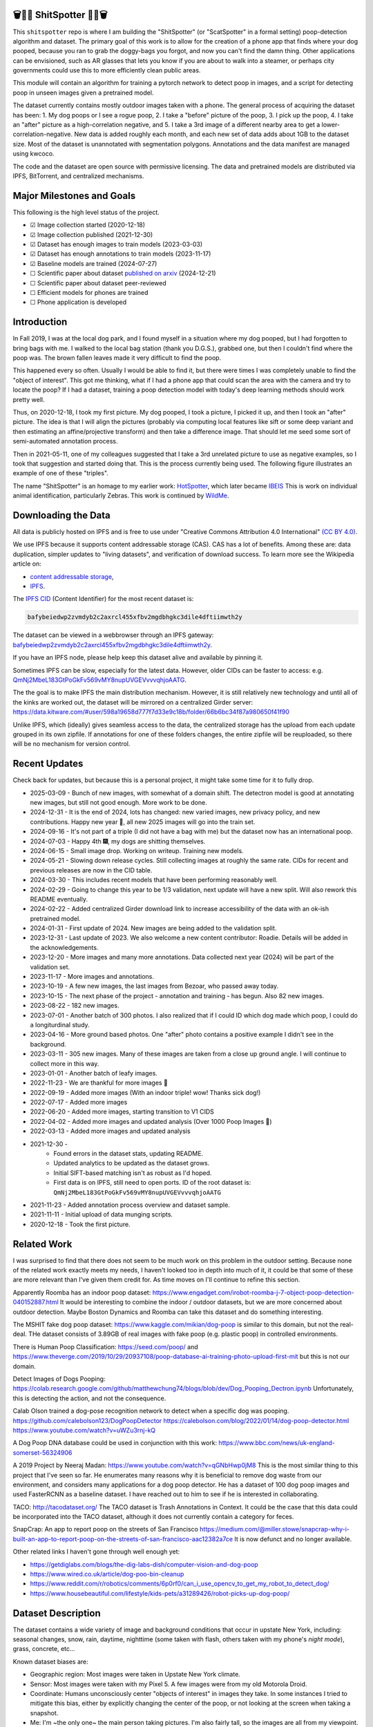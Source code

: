 🗑️📱💩 ShitSpotter 💩📱🗑️
=========================

.. 💩📱📷🤏🗑️🤌

.. .. |CircleCI| |Codecov| |Pypi| |Downloads| |ReadTheDocs|
.. .. +------------------+----------------------------------------------+
.. .. | Read the docs    | https://shitspotter.readthedocs.io           |
.. .. +------------------+----------------------------------------------+
.. .. | Github           | https://github.com/Erotemic/shitspotter      |
.. .. +------------------+----------------------------------------------+
.. .. | Pypi             | https://pypi.org/project/shitspotter         |
.. .. +------------------+----------------------------------------------+


This ``shitspotter`` repo is where I am building the "ShitSpotter" (or
"ScatSpotter" in a formal setting) poop-detection algorithm and dataset.  The
primary goal of this work is to allow for the creation of a phone app that
finds where your dog pooped, because you ran to grab the doggy-bags you forgot,
and now you can't find the damn thing.  Other applications can be envisioned,
such as AR glasses that lets you know if you are about to walk into a steamer,
or perhaps city governments could use this to more efficiently clean public
areas.

This module will contain an algorithm for training a pytorch network to detect poop in images, and a script
for detecting poop in unseen images given a pretrained model.

The dataset currently contains mostly outdoor images taken with a phone. The general process of acquiring the dataset has been:
1. My dog poops or I see a rogue poop,
2. I take a "before" picture of the poop,
3. I pick up the poop,
4. I take an "after" picture as a high-correlation negative, and
5. I take a 3rd image of a different nearby area to get a lower-correlation-negative.
New data is added roughly each month, and each new set of data adds about 1GB
to the dataset size.
Most of the dataset is unannotated with segmentation polygons.
Annotations and the data manifest are managed using kwcoco.

The code and the dataset are open source with permissive licensing.
The data and pretrained models are distributed via IPFS, BitTorrent, and
centralized mechanisms.


Major Milestones and Goals
==========================

This following is the high level status of the project.

- ☑ Image collection started (2020-12-18)
- ☑ Image collection published (2021-12-30)
- ☑ Dataset has enough images to train models (2023-03-03)
- ☑ Dataset has enough annotations to train models (2023-11-17)
- ☑ Baseline models are trained (2024-07-27)
- ☐ Scientific paper about dataset `published on arxiv <https://www.arxiv.org/abs/2412.16473>`_ (2024-12-21)
- ☐ Scientific paper about dataset peer-reviewed
- ☐ Efficient models for phones are trained
- ☐ Phone application is developed


Introduction
============

In Fall 2019, I was at the local dog park, and I found myself in a situation
where my dog pooped, but I had forgotten to bring bags with me. I walked to the
local bag station (thank you D.G.S.), grabbed one, but then I couldn't find where
the poop was. The brown fallen leaves made it very difficult to find the poop.

This happened every so often. Usually I would be able to find it, but there
were times I was completely unable to find the "object of interest". This got
me thinking, what if I had a phone app that could scan the area with the camera
and try to locate the poop? If I had a dataset, training a poop detection model
with today's deep learning methods should work pretty well.

Thus, on 2020-12-18, I took my first picture. My dog pooped, I took a picture,
I picked it up, and then I took an "after" picture. The idea is that I will
align the pictures (probably via computing local features like sift or some
deep variant and then estimating an affine/projective transform) and then take
a difference image. That should let me seed some sort of semi-automated
annotation process.

Then in 2021-05-11, one of my colleagues suggested that I take a 3rd unrelated
picture to use as negative examples, so I took that suggestion and started
doing that. This is the process currently being used. The following figure
illustrates an example of one of these "triples".

.. image:: https://i.imgur.com/NnEC8XZ.jpg


The name "ShitSpotter" is an homage to my earlier work: `HotSpotter <https://github.com/Erotemic/hotspotter>`_, which later became `IBEIS <https://github.com/Erotemic/ibeis>`_ This is work on individual animal identification, particularly Zebras. This work is continued by `WildMe <https://www.wildme.org/>`_.


Downloading the Data
====================

All data is publicly hosted on IPFS and is free to use under
"Creative Commons Attribution 4.0 International" `(CC BY 4.0) <https://creativecommons.org/licenses/by/4.0/deed.en>`_.

We use IPFS because it supports content addressable storage (CAS).  CAS has a
lot of benefits. Among these are: data duplication, simpler updates to "living
datasets", and verification of download success.  To learn more see the
Wikipedia article on:

* `content addressable storage <https://en.wikipedia.org/wiki/Content-addressable_storage>`_,
* `IPFS <https://en.wikipedia.org/wiki/InterPlanetary_File_System>`_.

The `IPFS CID <https://docs.ipfs.tech/concepts/content-addressing/>`_ (Content Identifier) for the most recent dataset is:

.. code::

    bafybeiedwp2zvmdyb2c2axrcl455xfbv2mgdbhgkc3dile4dftiimwth2y

The dataset can be viewed in a webbrowser through an IPFS gateway:
`bafybeiedwp2zvmdyb2c2axrcl455xfbv2mgdbhgkc3dile4dftiimwth2y <https://ipfs.io/ipfs/QmQonrckXZq37ZHDoRGN4xVBkqedvJRgYyzp2aBC5Ujpyp?redirectURL=bafybeiedwp2zvmdyb2c2axrcl455xfbv2mgdbhgkc3dile4dftiimwth2y&autoadapt=0&requiresorigin=0&web3domain=0&immediatecontinue=1&magiclibraryconfirmation=0>`_.

If you have an IPFS node, please help keep this dataset alive and available by pinning it.

Sometimes IPFS can be slow, especially for the latest data. However, older CIDs can be faster to access: e.g.
`QmNj2MbeL183GtPoGkFv569vMY8nupUVGEVvvvqhjoAATG <https://ipfs.io/ipfs/QmQonrckXZq37ZHDoRGN4xVBkqedvJRgYyzp2aBC5Ujpyp?redirectURL=QmNj2MbeL183GtPoGkFv569vMY8nupUVGEVvvvqhjoAATG&autoadapt=0&requiresorigin=0&web3domain=0&immediatecontinue=1&magiclibraryconfirmation=0>`_.


The the goal is to make IPFS the main distribution mechanism. However, it is
still relatively new technology and until all of the kinks are worked out, the
dataset will be mirrored on a centralized Girder server:
https://data.kitware.com/#user/598a19658d777f7d33e9c18b/folder/66b6bc34f87a980650f41f90

.. .. OLD and broken (its a dead link!): https://data.kitware.com/#user/598a19658d777f7d33e9c18b/folder/65d6c52fb40ab0fa6c57909b

Unlike IPFS, which (ideally) gives seamless access to the data, the centralized
storage has the upload from each update grouped in its own zipfile. If
annotations for one of these folders changes, the entire zipfile will be
reuploaded, so there will be no mechanism for version control.

Recent Updates
==============

Check back for updates, but because this is a personal project, it might take
some time for it to fully drop.

* 2025-03-09 - Bunch of new images, with somewhat of a domain shift. The detectron model is good at annotating new images, but still not good enough. More work to be done.
* 2024-12-31 - It is the end of 2024, lots has changed: new varied images, new privacy policy, and new contributions. Happy new year 🎊, all new 2025 images will go into the train set.
* 2024-09-16 - It's not part of a triple (I did not have a bag with me) but the dataset now has an international poop.
* 2024-07-03 - Happy 4th 🎆, my dogs are shitting themselves.
* 2024-06-15 - Small image drop. Working on writeup. Training new models.
* 2024-05-21 - Slowing down release cycles. Still collecting images at roughly the same rate. CIDs for recent and previous releases are now in the CID table.
* 2024-03-30 - This includes recent models that have been performing reasonably well.
* 2024-02-29 - Going to change this year to be 1/3 validation, next update will have a new split. Will also rework this README eventually.
* 2024-02-22 - Added centralized Girder download link to increase accessibility of the data with an ok-ish pretrained model.
* 2024-01-31 - First update of 2024. New images are being added to the validation split.
* 2023-12-31 - Last update of 2023. We also welcome a new content contributor: Roadie. Details will be added in the acknowledgements.
* 2023-12-20 - More images and many more annotations. Data collected next year (2024) will be part of the validation set.
* 2023-11-17 - More images and annotations.
* 2023-10-19 - A few new images, the last images from Bezoar, who passed away today.
* 2023-10-15 - The next phase of the project - annotation and training - has begun. Also 82 new images.
* 2023-08-22 - 182 new images.
* 2023-07-01 - Another batch of 300 photos. I also realized that if I could ID which dog made which poop, I could do a longiturdinal study.
* 2023-04-16 - More ground based photos. One "after" photo contains a positive example I didn't see in the background.
* 2023-03-11 - 305 new images. Many of these images are taken from a close up ground angle. I will continue to collect more in this way.
* 2023-01-01 - Another batch of leafy images.
* 2022-11-23 - We are thankful for more images 🦃
* 2022-09-19 - Added more images (With an indoor triple! wow! Thanks sick dog!)
* 2022-07-17 - Added more images
* 2022-06-20 - Added more images, starting transition to V1 CIDS
* 2022-04-02 - Added more images and updated analysis (Over 1000 Poop Images 🎉)
* 2022-03-13 - Added more images and updated analysis
* 2021-12-30 -
    - Found errors in the dataset stats, updating README.
    - Updated analytics to be updated as the dataset grows.
    - Initial SIFT-based matching isn't as robust as I'd hoped.
    - First data is on IPFS, still need to open ports. ID of the root dataset is: ``QmNj2MbeL183GtPoGkFv569vMY8nupUVGEVvvvqhjoAATG``
* 2021-11-23 - Added annotation process overview and dataset sample.
* 2021-11-11 - Initial upload of data munging scripts.
* 2020-12-18 - Took the first picture.

Related Work
============

I was surprised to find that there does not seem to be much work on this problem in the outdoor setting.
Because none of the related work exactly meets my needs, I haven't looked too in depth into much of it,
it could be that some of these are more relevant than I've given them credit for. As time moves on
I'll continue to refine this section.

Apparently Roomba has an indoor poop dataset: https://www.engadget.com/irobot-roomba-j-7-object-poop-detection-040152887.html It would be interesting to combine the indoor / outdoor datasets, but we are more concerned about outdoor detection. Maybe Boston Dynamics and Roomba can take this dataset and do something interesting.

The MSHIT fake dog poop dataset: https://www.kaggle.com/mikian/dog-poop is similar to this domain, but not the real-deal.
THe dataset consists of 3.89GB of real images with fake poop (e.g. plastic
poop) in controlled environments.

There is Human Poop Classification: https://seed.com/poop/ and https://www.theverge.com/2019/10/29/20937108/poop-database-ai-training-photo-upload-first-mit but this is not our domain.

Detect Images of Dogs Pooping: https://colab.research.google.com/github/matthewchung74/blogs/blob/dev/Dog_Pooping_Dectron.ipynb
Unfortunately, this is detecting the action, and not the consequence.

Calab Olson trained a dog-pose recognition network to detect when a specific dog was pooping.
https://github.com/calebolson123/DogPoopDetector
https://calebolson.com/blog/2022/01/14/dog-poop-detector.html
https://www.youtube.com/watch?v=uWZu3rnj-kQ

A Dog Poop DNA database could be used in conjunction with this work: https://www.bbc.com/news/uk-england-somerset-56324906

A 2019 Project by Neeraj Madan: https://www.youtube.com/watch?v=qGNbHwp0jM8
This is the most similar thing to this project that I've seen so far.
He enumerates many reasons why it is beneficial to remove dog waste from our
environment, and considers many applications for a dog poop detector. He has a
dataset of 100 dog poop images and used FasterRCNN as a baseline dataset.
I have reached out to him to see if he is interested in collaborating.

TACO: http://tacodataset.org/
The TACO dataset is Trash Annotations in Context. It could be the case that this data could be incorporated into the TACO dataset, although it does not currently contain a category for feces.

SnapCrap: An app to report poop on the streets of San Francisco
https://medium.com/@miller.stowe/snapcrap-why-i-built-an-app-to-report-poop-on-the-streets-of-san-francisco-aac12382a7ce
It is now defunct and no longer available.

Other related links I haven't gone through well enough yet:

* https://getdiglabs.com/blogs/the-dig-labs-dish/computer-vision-and-dog-poop
* https://www.wired.co.uk/article/dog-poo-bin-cleanup
* https://www.reddit.com/r/robotics/comments/6p0rf0/can_i_use_opencv_to_get_my_robot_to_detect_dog/
* https://www.housebeautiful.com/lifestyle/kids-pets/a31289426/robot-picks-up-dog-poop/



Dataset Description
===================

The dataset contains a wide variety of image and background conditions that occur in upstate New York, including: seasonal changes, snow, rain, daytime, nighttime (some taken with flash, others taken with my phone's *night mode*), grass, concrete, etc...

Known dataset biases are:

* Geographic region: Most images were taken in Upstate New York climate.
* Sensor: Most images were taken with my Pixel 5. A few images were from my old Motorola Droid.
* Coordinate: Humans unconsciously center "objects of interest" in images they take. In some instances I tried to mitigate this bias, either by explicitly changing the center of the poop, or not looking at the screen when taking a snapshot.
* Me: I'm ~the only one~ the main person taking pictures. I'm also fairly tall, so the images are all from my viewpoint. There are other "me" biases I may not be aware of.
* My Dogs: My two poop machines are fairly regular, and they have their own methods for times and places to make a dookie.
* Freshness: The shit I deal with is often fresh out of the oven. Although, I have picked up a decent number of abandoned stools from other dog owners in the area, some of these are quite old. And age of the sample does seem to have an impact on its appearance. New poops have a shine, while old ones are quite dull, and will start to break down.

The following scatterplot illustrates trends in the space / time distribution of the images.

.. .. image:: https://ipfs.io/ipfs/bafybeibnofjvl7amoiw6gx4hq5w3hfvl3iid2y45l4pipcqgl5nedpngzi/analysis/scat_scatterplot.png
.. image:: https://i.imgur.com/aPvRJ3q.png
.. .. image:: https://i.imgur.com/78EfIpl.png
.. .. image:: https://i.imgur.com/tL1rHPP.png
.. .. image:: https://imgur.com/DeUesAC.png
.. .. image:: https://imgur.com/q6XzSKa.png
.. .. image:: https://i.imgur.com/ne3AeC4.png


A spatial visualization of where the majority of images were taken is as follows:


.. .. image:: https://ipfs.io/ipfs/<HEAD>/analysis/maps/map_0000.png
.. image:: https://i.imgur.com/Guz019L.png

A visualization of the cumulative number of images collected over time is as follows:

.. .. image:: /analysis/images_over_time.png
.. image:: https://i.imgur.com/KkrKx7e.png
.. .. image:: https://i.imgur.com/lQCNvNn.png
.. .. image:: https://imgur.com/vrAzrfj.png
.. .. image:: https://imgur.com/C2X1NCt.png
.. .. image:: https://i.imgur.com/ppPXo6X.png


The following figure is a hand-picked sample of 9 images from the dataset. Each of these images has poop in it. In some cases it's easy to spot. In other cases, it can be quite difficult.

.. image:: https://i.imgur.com/QwFpxD1.jpg

Dataset Statistics:

* Most images only show a single poop, but other images have multiple.


### As of 2021-11-11

(The counts for this date are wrong)

* I've collected 1935 pictures with "616" before/after/(maybe negative) groups of images.
* There are roughly 394 paired-groups and 222 triple-groups. (Based only on counts, grouping has not happened yet).

### As of 2021-12-30

(These are more correct)

* As of 2021-12-30 I've collected 2088 pictures with "~728" before/after/(maybe negative) groups of images. (number of pairs is approximate, dataset not fully registered yet)
* There are roughly 394 paired-groups and 334 triple-groups. (Based only on counts, grouping has not happened yet).


### As of 2022-03-14

* As of 2021-12-30 I've collected 2471 pictures with "~954" before/after/(maybe negative) groups of images. (number of pairs is approximate, dataset not fully registered yet)
* There are roughly 394 paired-groups and 560 triple-groups. (Based only on counts, grouping has not happened yet, there are 658 groups where the before / after images have been reported as registered by the matching algorithm).


Further updates will be added to this table. The number of images is total
images (including after and negatives). The (estimated) number of groups is
equal to the number of images with poop in them. And number of registered
groups is the number of groups the before / after pair had a successful
registration via the SIFT+RANSAC algorithm.


+-------------+----------+---------------------+-----------------------+-----------------------+--------------------------------------------------------------+
| Date        | # Images | # Estimated Groups  | # Registered Groups   | # Annotated Images    | CID                                                          |
+=============+==========+=====================+=======================+=======================+==============================================================+
| 2021-11-11  | 1935     | ~616                | N/A                   | 0                     | -                                                            |
+-------------+----------+---------------------+-----------------------+-----------------------+--------------------------------------------------------------+
| 2021-12-30  | 2088     | ~728                | N/A                   | 0                     | QmNj2MbeL183GtPoGkFv569vMY8nupUVGEVvvvqhjoAATG               |
+-------------+----------+---------------------+-----------------------+-----------------------+--------------------------------------------------------------+
| 2022-03-14  | 2471     | ~954                | 658                   | 0                     | QmaSfRtzXDCiqyfmZuH6NEy2HBr7radiJNhmSjiETihoh6               |
+-------------+----------+---------------------+-----------------------+-----------------------+--------------------------------------------------------------+
| 2022-04-02  | 2614     | ~1002               | 697                   | 0                     | QmfStoay5rjeHMEDiyuGsreXNHsyiS5kVaexSM2fov216j               |
+-------------+----------+---------------------+-----------------------+-----------------------+--------------------------------------------------------------+
| 2022-04-16  | 2706     | ~1033               | 722                   | 0                     | -                                                            |
+-------------+----------+---------------------+-----------------------+-----------------------+--------------------------------------------------------------+
| 2022-06-20  | 2991     | ~1127               | 734?                  | 0                     | bafybeihltrtb4xncqvfbipdwnlxsrxmeb4df7xmoqpjatg7jxrl3lqqk6y  |
+-------------+----------+---------------------+-----------------------+-----------------------+--------------------------------------------------------------+
| 2022-07-17  | 3144     | ~1179               | 823                   | 0                     | bafybeihi7v7sgnxb2y57ie2dr7oobigsn5fqiwxwq56sdpmzo5on7a2xwe  |
+-------------+----------+---------------------+-----------------------+-----------------------+--------------------------------------------------------------+
| 2022-09-19  | 3423     | ~1272               | 892                   | 0                     | bafybeiedk6bu2qpl4snlu3jmtri4b2sf476tgj5kdg2ztxtm7bd6ftzqyy  |
+-------------+----------+---------------------+-----------------------+-----------------------+--------------------------------------------------------------+
| 2022-11-23  | 3667     | ~1353               | 959                   | 0                     | bafybeibnofjvl7amoiw6gx4hq5w3hfvl3iid2y45l4pipcqgl5nedpngzi  |
+-------------+----------+---------------------+-----------------------+-----------------------+--------------------------------------------------------------+
| 2023-01-01  | 3800     | ~1397               | 998                   | 0                     | bafybeihicisq66veupabzpq7gutxd2sikfe43jvtirield4wlnznpanj24  |
+-------------+----------+---------------------+-----------------------+-----------------------+--------------------------------------------------------------+
| 2023-03-03  | 4105     | ~1498               | 1068                  | 0                     | bafybeicjvjt2abdj7e5mpwq27itxi2u6lzcegl5dgw6nqe22363vmdsnru  |
+-------------+----------+---------------------+-----------------------+-----------------------+--------------------------------------------------------------+
| 2023-04-16  | 4286     | ~1559               | 1094                  | 0                     | bafybeic2ehnqled363zqimtbqbonagw6atgsyst5cqbm3wec6cg3te5ala  |
+-------------+----------+---------------------+-----------------------+-----------------------+--------------------------------------------------------------+
| 2023-07-01  | 4594     | ~1662               | 1154                  | 0                     | bafybeiflkm37altah2ey2jxko7kngquwfugyo4cl36y7xjf7o2lbrgucbi  |
+-------------+----------+---------------------+-----------------------+-----------------------+--------------------------------------------------------------+
| 2023-08-22  | 4776     | ~1723               | 1197                  | 0                     | bafybeiczi4pn4na2iw7c66bpbf5rdr3ua3grp2qvjgrmnuzqabjjim4o2q  |
+-------------+----------+---------------------+-----------------------+-----------------------+--------------------------------------------------------------+
| 2023-09-22  | 4899     | ~1764               | 1232                  | 0                     | bafybeieahblb6aafomi72gnheu3ihom7nobdad4t6jcrrwhd5eb3wxkrgy  |
+-------------+----------+---------------------+-----------------------+-----------------------+--------------------------------------------------------------+
| 2023-10-15  | 4981     | ~1790               | 1255                  | 362                   | bafybeief7tmoarwmd26b2petx7crtvdnz6ucccek5wpwxwdvfydanfukna  |
+-------------+----------+---------------------+-----------------------+-----------------------+--------------------------------------------------------------+
| 2023-10-20  | 5019     | ~1804               | 1266                  | 430                   | bafybeigovcysmghsyab6ia3raycsebbc32kea2k4qoxcsujmp52hzpsghy  |
+-------------+----------+---------------------+-----------------------+-----------------------+--------------------------------------------------------------+
| 2023-11-17  | 5141     | ~1845               | 1304                  | 919                   | bafybeie275n5f4f64vodekmodnktbnigsvbxktffvy2xxkcfsqxlie4hrm  |
+-------------+----------+---------------------+-----------------------+-----------------------+--------------------------------------------------------------+
| 2023-12-20  | 5249     | ~1881               | 1337                  | 1440                  | bafybeifkufkmmx3qxbvxe5hbskxr4gijkevcryxwp3mys2pqf4yjv2tobu  |
+-------------+----------+---------------------+-----------------------+-----------------------+--------------------------------------------------------------+
| 2023-12-31  | 5330     | ~1908               | 1360                  | 1440                  | bafybeihuem7qz2djallypbb6bo5z7ojqnjz5s4xj6j3c4w4aztqln4tbzu  |
+-------------+----------+---------------------+-----------------------+-----------------------+--------------------------------------------------------------+
| 2024-01-31  | 5533     | ~1975               | 1411                  | 1964                  | bafybeibxxrs3w7iquirv262ctgcwgppgvaglgtvcabb76qt5iwqgwuzgv4  |
+-------------+----------+---------------------+-----------------------+-----------------------+--------------------------------------------------------------+
| 2024-02-29  | 5771     | ~2054               | 1479                  | 1964                  | bafybeia2gphecs3pbrccwopg63aka7lxy5vj6btcwyazf47q6jlqjgagru  |
+-------------+----------+---------------------+-----------------------+-----------------------+--------------------------------------------------------------+
| 2024-03-30  | 6019     | ~2137               | 1549                  | 2133                  | bafybeibw5xqmdiycd7vw5qqdf3ceidjbq3cv4taalkc3ruu3qeqmqdy6sm  |
+-------------+----------+---------------------+-----------------------+-----------------------+--------------------------------------------------------------+
| 2024-05-21  | 6373     | ~2255               | 1640                  | 2252                  | bafybeidle54us5cdwpzzis4h52wjmtsk643gprx7nvvtd6g26mxq76kfjm  |
+-------------+----------+---------------------+-----------------------+-----------------------+--------------------------------------------------------------+
| 2024-06-15  | 6545     | ~2313               | 1684                  | 2311                  | bafybeia44hiextgcpjfvglib66gxziaf7jkvno63p7h7fsqkxi5vpgpvay  |
+-------------+----------+---------------------+-----------------------+-----------------------+--------------------------------------------------------------+
| 2024-07-03  | 6648     | ~2347               | 1711                  | 2346                  | bafybeiedwp2zvmdyb2c2axrcl455xfbv2mgdbhgkc3dile4dftiimwth2y  |
+-------------+----------+---------------------+-----------------------+-----------------------+--------------------------------------------------------------+
| 2024-09-16  | 7108     | ~2500               | 1824                  | 2501                  | bafybeibn3kmmz3ytrlmt2pwbifvcwv7veddoeuabtifgvztetilnav2gom  |
+-------------+----------+---------------------+-----------------------+-----------------------+--------------------------------------------------------------+
| 2024-12-31  | 8291     | ~2894               | 2108                  | 2898                  | bafybeie2nfp6km4x63ldpysnje4qaggijnh5jilgawjcdnahoddvxln3xm  |
+-------------+----------+---------------------+-----------------------+-----------------------+--------------------------------------------------------------+
| 2025-03-09  | 8726     | ~3040               | 2200                  | 3046                  | bafybeihsd6rwjha4kbeluwdjzizxshrkcsynkwgjx7fipm5pual6eexax4  |
+-------------+----------+---------------------+-----------------------+-----------------------+--------------------------------------------------------------+



For further details, see the `Datasheet <DATASHEET.md>`_.


Annotation Process
==================

To make annotation easier, I've taken before a picture before and after I clean up the poop.
The idea is that I can align these images and use image-differencing to more quickly find the objects of interest in the image.
As you can see, it's not so easy to spot the shit, especially when there are leaves in the image.

.. image:: https://i.imgur.com/lZ8J0vD.png

But with a little patience and image processing, it's not to hard to narrow down the search.

.. image:: https://i.imgur.com/A6qlcNk.jpg

Scripts to produce these visualizations have been checked into the repo. Annotations and the image manifest will
be stored in the kwcoco json format.


Update: 2023-10-15

The before/after annotation process is unfortunately not robust enough to
generate annotations. This additional structure is still of interest for
defining change detection problems or other processing, but bootstrapping the
annotation process is harder than originally anticipated.

In lieu of difference-image annotations, annotations are being added with an AI assisted annotation tool: `labelme <https://github.com/wkentaro/labelme>`_. This tool leverages the `Segment Anything Model (SAM) <https://segment-anything.com/>`_, which does a good job at finding poop polygon boundaries from a single click. This process is not perfect, and annotations are corrected when they are incorrectly generated. In some difficult cases the SAM model is unable to segment the object of interest at all.

The following is a screenshot of the annotation tool with two easy cases and
one harder case that SAM struggled with on the top.

.. image:: https://i.imgur.com/3lmXgww.png


The labelme annotations are kept in their original form as sidecar json files
to the original images. However, when the dataset is updated, these annotations
are converted and stored in the top-level kwcoco dataset.


The Algorithm
=============

Currently there is no algorithm checked into the repo. I need to start annotating the dataset first.
Eventually there will be a ``shitspotter.fit`` and ``shitspotter.predict`` script for training and performing
inference on unseen images. My current plan for a baseline algorithm is a mobilenet backbone pretrained
on imagenet and some single-stage detection / segmentation head on top of that.

Given kwcoco a formatted detection dataset, we can also use off-the-shelf detection baselines
via netharn, mmdet, or some other library that accepts coco/kwcoco input manifests.

Update: 2023-10-15

The `geowatch <https://gitlab.kitware.com/computer-vision/geowatch>`_ framework
is being used to train initial models on the small set of annotations.


Initial train and validation batches look like this:

.. image:: https://i.imgur.com/Nfk8XbE.jpg


.. image:: https://i.imgur.com/YHfl0Wd.jpg


An example prediction from an initial model on a full validation image is:

.. image:: https://i.imgur.com/ya4jnAO.jpg


Clearly there is still more work to do, but training a deep network is an art,
and I have full confidence that a high quality model is possible. The training
batches are starting to fit the data, but the validation batches shows that
there is still a clear generalization gap, but this is only the very start of
training and the hyper-parameters are untuned.


The current train validation split is defined in the ``make_splits.py`` file.
Only "before" images with annotations are currently considered. The "after"
images and "negative" will be taken into account when they are properly
associated with the "before" images in the kwcoco metadata. The early images
before 2021 are used for validation, whereas everything else is used for
training. Contributor data is also currently held out and can serve as a test
set once annotations are placed.


Update 2024-03-31: Recent results from model ``shitspotter_from_v027_halfres_v028-epoch=0179-step=000720-val_loss=0.005.ckpt.pt`` have been quite good. These have quantiatively been measured against the ``vali_imgs228_20928c8c.kwcoco.zip`` variant of the validation dataset. The precision recall and ROC curves for pixelwise binary poop/no-poop classification are:


.. image:: https://i.imgur.com/rgGjAda.png

And the corresponding threshold versus F1, G1, and MCC is:

.. image:: https://i.imgur.com/vay6TEP.png

Qualitatively some cherry-picked success cases in challenging images look like:


.. image:: https://i.imgur.com/oWPg4CE.jpeg

There still are false positives and false negatives in some of the more
challenging images, but the algorithm is now accurate enough where it can be
used, and it will continue to improve.


Data Management
===============

The full resolution dataset is public and hosted on IPFS.

Despite the name, this is not yet a DVC repo.  Eventually I would like to host
the data via DVC + IPFS, but fsspec needs a mature IPFS filesystem
implementation first. I may also look into git-annex as an alternative to DVC.

The licence for the software will be Apache 2. The license for the data will be
"Creative Commons Attribution 4.0 International".

In addition to these licenses please:

* Cite the work if you use it.
* If you annotate any of the images, contribute the annotations back. Picking up shit is a team effort.
* When asked to build something, particularly ML systems, think about the ethical implications, and act ethically.
* Pin the dataset on IPFS or seed it on BitTorrent if you can.

Otherwise the data is free to use commercially or otherwise.

The URL that can be viewed in a web browser: https://ipfs.io/ipfs/bafybeigovcysmghsyab6ia3raycsebbc32kea2k4qoxcsujmp52hzpsghy

Current IPFS addresses for each top-level asset group are:

.. temp



.. code::

    bafybeieydez2b6tksq5c26l4quhx5475et5ttvipuc7hs6n5khaolomilm - shitspotter_dvc/assets/_contributions
    bafybeidap2man4erddpk74ql253cutjeqisxoeu5mtaal52hpjbwrdy3fy - shitspotter_dvc/assets/_horse-poop-2022-05-26
    bafybeidmcwo5lugzs5pjdwp3rvhgorz6zzw2of6s3surdnth5yz4hkxt2m - shitspotter_dvc/assets/_poop-unstructured-2021-02-06
    bafybeiczsscdsbs7ffqz55asqdf3smv6klcw3gofszvwlyarci47bgf354 - shitspotter_dvc/assets/_trashed
    bafybeigl4v7dlltjmyvujoo563wf6uoj7pqrbudkatar7h4zagqbe73hd4 - shitspotter_dvc/assets/_unstructured
    bafybeieony6ygiipdp324ibuqhdggefsaa7ykqrxuxoqgobnvhpkqhq2gi - shitspotter_dvc/assets/poop-2020-12-28
    bafybeiddzhnsovxx76pgb65p7kekfmlz4i6afqsdrbdnazs3h6cxhosr3i - shitspotter_dvc/assets/poop-2021-02-06
    bafybeifrkr2grtiuhm4uwuqri25h67dsfmsrwtn3q7xpfaeetqlwukgoum - shitspotter_dvc/assets/poop-2021-03-05
    bafybeigspol3oqllgushdujw3dgzlnrgb5ywy42i3gtk5g2h7px3r25w6q - shitspotter_dvc/assets/poop-2021-04-06
    bafybeibshwnzyerfheehpt7qhw7jojjjrb5g2a74yvpwqm2wcadpyjjzny - shitspotter_dvc/assets/poop-2021-04-19
    bafybeiecpxpodwxrmmkiyxef6222hobnr6okq35ecdcvlrt2wa4pduqpua - shitspotter_dvc/assets/poop-2021-04-25
    bafybeigzkx5xxju2rbj5zai3o7vppwqbjso7tj23q77deqymjsf7trubzu - shitspotter_dvc/assets/poop-2021-05-11T000000
    bafybeiasq55mc6nba3akml5c4niupbpfbyqtzcm2kjv7klgorllm5e3qna - shitspotter_dvc/assets/poop-2021-05-11T120000-notes.txt
    bafybeig6v5abxioluw7zmk6mxzsg4xumhphkr64jqznjc2pgilhhg453b4 - shitspotter_dvc/assets/poop-2021-05-11T150000
    bafybeiecdgnasyccutesze6odoyg2uhqkzc4hy25imbls2szpbwmsqsggm - shitspotter_dvc/assets/poop-2021-06-05
    bafybeia5v47nt7m5dlw6ozfptreu6oxjdypjbbod3zhwx26hducphkg2em - shitspotter_dvc/assets/poop-2021-06-20
    bafybeigo4ffpewvp23v6pa65durazqtzov7rpqucg6w3723bkolnhi2xwu - shitspotter_dvc/assets/poop-2021-09-20
    bafybeibrw7je4zmoartzrpq5vbvg7klim5gr5j3q44doeb3tbxkkboftvi - shitspotter_dvc/assets/poop-2021-11-11
    bafybeid7yfx6u4yacxpnmzg5vhwh7e47lga5oj3tpmdup3omo6s7yx54ee - shitspotter_dvc/assets/poop-2021-11-26
    bafybeicedyv5dfy5x6yb2vw5quliajx2emrusssnev2v3qz3xdm7h6fsyy - shitspotter_dvc/assets/poop-2021-12-27
    bafybeiewsg5b353s26r566aw756y5h5omnjei3xllzv7sldesmthu6p5bi - shitspotter_dvc/assets/poop-2022-01-27
    bafybeiapgukq36wxd3b23io3io5iry2jpu6ojy4pdc5wqry5ouy3s7q65u - shitspotter_dvc/assets/poop-2022-03-13-T152627
    bafybeiba5k3iauqu4ayul4yozapadlpiehezwow63lm3r26hgk4eqrrjki - shitspotter_dvc/assets/poop-2022-04-02-T145512
    bafybeic3amh4klgs3aantyqgd7lti2vhnnmutbcfddtvw2572ynlldkpua - shitspotter_dvc/assets/poop-2022-04-16-T135257
    bafybeicyotgcgufq2nsewvk2ph4xchgbnltd7t2j334lqgvc4jdnxrw5by - shitspotter_dvc/assets/poop-2022-05-26-T173650
    bafybeieddszhqi6fzrpnn2q2ab74hva4gwnx5bcdnvh7cwwrnf7ikyukru - shitspotter_dvc/assets/poop-2022-06-08-T132910
    bafybeigss3h3p6pnsw7bgfevs77lv6duzhzi7fmuiyf5qtujafqanrrjsi - shitspotter_dvc/assets/poop-2022-06-20-T235340
    bafybeih6qtza2vnrdvemlhuezfhoom6wh2457mnwmlw7sg4ncgstl35zsa - shitspotter_dvc/assets/poop-2022-07-16-T215017
    bafybeigvu4k5w2eflpkmucaas3p4yb7mhdbpmcdsmysbpfa54biiy4vvya - shitspotter_dvc/assets/poop-2022-09-19-T153414
    bafybeid6guu5vv5zj467bkxpt3zkg2mn45q7kxab5tteps7hzpiuyam7mi - shitspotter_dvc/assets/poop-2022-11-23-T182537
    bafybeibx2oarr3liqrda4hd7xlw643vbd5nxff2b44blzccw7ekw6gbwv4 - shitspotter_dvc/assets/poop-2023-01-01-T171030
    bafybeibky4jj4hhmlwuifx52fjdurseqzkmwpp4derwqvf5lo2vakzrtoe - shitspotter_dvc/assets/poop-2023-03-11-T165018
    bafybeifj7uidepqz2wbumajacy2oacn7c7cuh6zwnduovn4xyszdpiodoe - shitspotter_dvc/assets/poop-2023-04-16-T175739
    bafybeihhbwe6mtkts7335e2wdr3p4mo5impx3niqbcavvqh3l3rknpbuti - shitspotter_dvc/assets/poop-2023-07-01-T160318
    bafybeiez6f2nwubarmduko73uclgitsaagvdov4s5oexcwltw5dosjhq4m - shitspotter_dvc/assets/poop-2023-08-22-T202656
    bafybeihurilrwce7rxr7o3iqdf227o74cfk23ilv2nleoj5hd6wx5iapz4 - shitspotter_dvc/assets/poop-2023-09-22-T180825
    bafybeihsxlzwr45jvxzhq7vst6zirykdm4ufbmapxidl5bs4ncyfo7nmja - shitspotter_dvc/assets/poop-2023-10-15-T193631
    bafybeiew5srmawar4qjkj3iohhg7i7fnc24ik3ym5is5y4d7ftho47puoq - shitspotter_dvc/assets/poop-2023-10-19-T212018
    bafybeicqdlnupmpn54ehiqfqwhiwejh5sl5dizqsb2gsr6rk6aszszu2ue - shitspotter_dvc/assets/poop-2023-11-16-T154909
    bafybeiboaujmbfrmopu4qguc6klv2s7ubxq3z4fka2u3d5m6i7waykonuy - shitspotter_dvc/assets/poop-2023-12-19-T190904
    bafybeieyi3erbwzu5couwg4lrgr3xynq4xwtsoho3md6rhr6qfn5icl2vu - shitspotter_dvc/assets/poop-2023-12-19-T190904
    bafybeicxiansxev6cipgp4lyykcfwregg3zlzlz2w4udpiggoyig7fsq3i - shitspotter_dvc/assets/poop-2024-03-30-T213537


Acknowledgements
================

I want to give thanks to the people and animals-that-think-they-are-people who
contributed to this project.  My colleagues at
`Kitware <https://www.kitware.com/>`_ have provided valuable help / insight into
project direction, dataset collection, problem formulation, related research,
discussion, and memes.

I would also like to thank the several people that have contributed their own
images in the contributions folder (More info on contributions will be added
later).

I want to give special thanks to my first two poop machines - Honey and Bezoar
- who inspired this project. Without them, ShitSpotter would not be possible.

.. Image of Honey And Bezoar
.. image:: https://i.imgur.com/MWQVs0w.jpg


.. Multiple Images of Honey And Bezoar
.. image:: https://i.imgur.com/YUJjWoh.jpg


Honey - (~2013 - ) - Adopted in June 2015, Honey is often called out for her
resemblance to a fox and is notable for her eagerness for attention and
outgoing personality.  DNA analysis indicates that she is part Boxer, Beagle,
German Shepherd, and Golden Retriever.  Honey's likes include: breakfast,
sniffing stinky things, digging holes, sleeping on soft things, viciously
shaking small furry objects, and whining for absolutely no reason.  Honey's
dislikes include: baths, loud noises, phone calls, and arguments.  Honey came
to us from Ohio as a fearful dog, but has always been open to trusting new
people.  She has grown into an intelligent and willful dog with a scrappy
personality.

.. An Image of Honey
.. image:: https://i.imgur.com/gUzwgCT.jpg
   :height: 400px
   :align: left
.. bafybeihuhrp6wtle5wuhsgcgf6bp7w4ol4pft7y2pcplylzly7gfag74lm bafybeic5a4kjrb37tdmc6pzlpcxe2x6hc4kggemnqm2mcdu4tmrzvir6vm/Contributor-Honey.jpg


Bezoar - (~2018 - 2023-10-19) - Adopted in July 2020 and named for a
`calcified hairball <https://en.wikipedia.org/wiki/Bezoar>`_, Bezoar was an
awkward and shy dog, but grew into a curious and loving sweetheart.  Her DNA
test indicated she was part Stafford Terrier, Cane Corso, Labrador Retriever,
German Shepherd, and Rhodesian Ridgeback.  Bezoar's likes included: breakfast, a
particular red coco plush, boops (muzzle nudges), chasing squirrels, and
running in the park, Bezoar's dislikes included: baths, sudden movements, rainy
weather, and coming inside before she is ready.  Bezoar came to us from Alabama
with bad heartworm and experienced a host of health problems through her life.
In 2022 she was diagnosed with rare form of osteosarcoma in her nose, which is
an aggressive bone cancer, but she had a rare progression and lived a quality
life for over a year and a half without significant tumor growth.  Sadly, in
October 2023, rapid growth resumed and she was euthanized while surrounded by
her close friends and family.  To say she will be missed is an understatement;
there are no words that can describe my grief or the degree to which she
enriched my life.  I take comfort in knowing that she may be in part
immortalized through her contributions to this dataset.

.. An Image of Bezoar
.. image:: https://i.imgur.com/Z3TCZ47.jpg
   :height: 400px
   :align: left
.. bafybeibr33vb5m3ytovwputzai2vka2sjovmguktyk7yjp3emvtoihp7he bafybeic5a4kjrb37tdmc6pzlpcxe2x6hc4kggemnqm2mcdu4tmrzvir6vm/Contributor-Bezoar.jpg



Roadie - (2016-04-29 - ) - Adopted in December 2023, Roadie is an energetic
blue heeler who is not afraid to voice his opinions. His DNA test indicates he
is 60% Australian Cattle Dog mixed with 20% Border Collie and small percents of
Husky and Spaniel.  Roadie's likes include: fetching the ball, getting
different people to throw the ball, dropping the ball and picking it back up
before someone can take it, staring deeply into eyes, pets, and invading
personal space. Did I mention he likes the ball? Roadie's dislikes include:
dropping the ball, steep staircases, and spinach. Roadie was originally from
Texas, but came to us after his aging owners could no longer take care of him.
Thusfar he has proven an excellent contributor to this project, pooping far
more frequently than the other dogs and in novel locations that bolster dataset
diversity.

.. An Image of Roadie
.. image:: https://i.imgur.com/DYdkt75.jpeg
   :height: 400px
   :align: left

.. .. An Image of Roadie
.. .. image:: https://i.imgur.com/yaZi5bO.jpg
..   :height: 400px
..   :align: left

Contributing
============

Please contribute! The quickest way is with the `Google Form for ShitSpotter Image Contributions <https://docs.google.com/forms/d/e/1FAIpQLSfqH1555hynVUwh0O0526svPOaS0NnWiR15n68sgr7DExB6TQ/viewform?usp=sf_link>`_.

Alternatively, you can send me an image via email to: ``crall.vision@gmail.com``.

When you contribute an image:

* Make sure you are ok with it being released for free under: `(CC BY 4.0) <https://creativecommons.org/licenses/by/4.0/deed.en>`_
* Let me know how to give you credit.
* Let me know if you want time / GPS camera metadata to be removed from the images.

Guide to taking an image:

Upload an image with poop in it. The poop need not be centered in the image. It could be close up, or far away. It should be visible, but it need not be obvious. The idea is that it could be difficult to see and we want to test if a machine learning algorithm can find it. The only requirement is that if a human looks at it carefully, they can tell there is poop in it.



.. |Pypi| image:: https://img.shields.io/pypi/v/shitspotter.svg
   :target: https://pypi.python.org/pypi/shitspotter

.. |Downloads| image:: https://img.shields.io/pypi/dm/shitspotter.svg
   :target: https://pypistats.org/packages/shitspotter

.. |ReadTheDocs| image:: https://readthedocs.org/projects/shitspotter/badge/?version=release
    :target: https://shitspotter.readthedocs.io/en/release/

.. # See: https://ci.appveyor.com/project/jon.crall/shitspotter/settings/badges
.. |Appveyor| image:: https://ci.appveyor.com/api/projects/status/py3s2d6tyfjc8lm3/branch/master?svg=true
   :target: https://ci.appveyor.com/project/jon.crall/shitspotter/branch/master

.. |GitlabCIPipeline| image:: https://gitlab.kitware.com/utils/shitspotter/badges/master/pipeline.svg
   :target: https://gitlab.kitware.com/utils/shitspotter/-/jobs

.. |GitlabCICoverage| image:: https://gitlab.kitware.com/utils/shitspotter/badges/master/coverage.svg?job=coverage
    :target: https://gitlab.kitware.com/utils/shitspotter/commits/master

.. |CircleCI| image:: https://circleci.com/gh/Erotemic/shitspotter.svg?style=svg
    :target: https://circleci.com/gh/Erotemic/shitspotter

.. |Travis| image:: https://img.shields.io/travis/Erotemic/shitspotter/master.svg?label=Travis%20CI
   :target: https://travis-ci.org/Erotemic/shitspotter

.. |Codecov| image:: https://codecov.io/github/Erotemic/shitspotter/badge.svg?branch=master&service=github
   :target: https://codecov.io/github/Erotemic/shitspotter?branch=master
